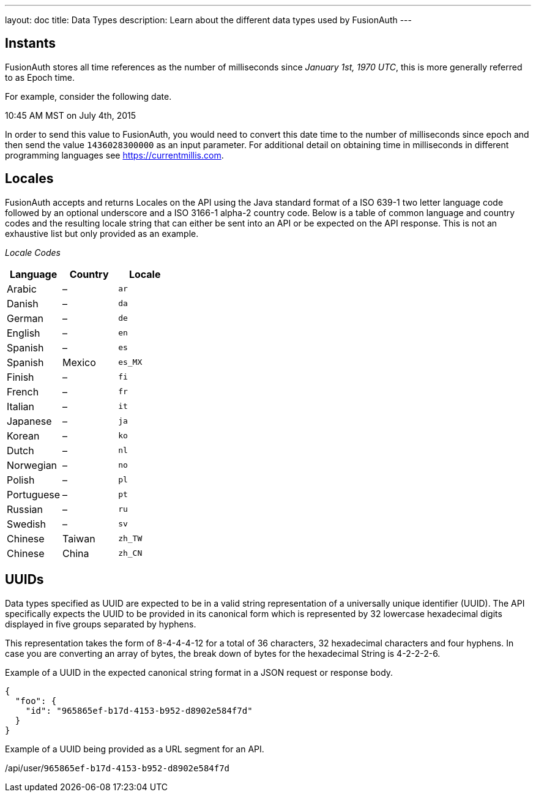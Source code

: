 ---
layout: doc
title: Data Types
description: Learn about the different data types used by FusionAuth
---

== Instants

FusionAuth stores all time references as the number of milliseconds since _January 1st, 1970 UTC_, this is more generally referred to as Epoch time.

For example, consider the following date.

[block-quote]#10:45 AM MST on July 4th, 2015#

In order to send this value to FusionAuth, you would need to convert this date time to the number of milliseconds since epoch and then send the value `1436028300000` as an input parameter. For additional detail on obtaining time in milliseconds in different programming languages see https://currentmillis.com.


== Locales

FusionAuth accepts and returns Locales on the API using the Java standard format of a ISO 639-1 two letter language code followed by an optional underscore and a ISO 3166-1 alpha-2 country code. Below is a table of common language and country codes and the resulting locale string that can either be sent into an API or be expected on the API response. This is not an exhaustive list but only provided as an example.

[cols="3*"]
_Locale Codes_
|===
|Language  |Country         |Locale

|Arabic    |&ndash;         |`ar`
|Danish    |&ndash;         |`da`
|German    |&ndash;         |`de`
|English   |&ndash;         |`en`
|Spanish   |&ndash;         |`es`
|Spanish   |Mexico          |`es_MX`
|Finish    |&ndash;         |`fi`
|French    |&ndash;         |`fr`
|Italian   |&ndash;         |`it`
|Japanese  |&ndash;         |`ja`
|Korean    |&ndash;         |`ko`
|Dutch     |&ndash;         |`nl`
|Norwegian |&ndash;         |`no`
|Polish    |&ndash;         |`pl`
|Portuguese|&ndash;         |`pt`
|Russian   |&ndash;         |`ru`
|Swedish   |&ndash;         |`sv`
|Chinese   |Taiwan          |`zh_TW`
|Chinese   |China           |`zh_CN`
|===


== UUIDs

Data types specified as UUID are expected to be in a valid string representation of a universally unique identifier (UUID). The API specifically expects the UUID to be provided in its canonical form which is represented by 32 lowercase hexadecimal digits displayed in five groups separated by hyphens.

This representation takes the form of 8-4-4-4-12 for a total of 36 characters, 32 hexadecimal characters and four hyphens. In case you are converting an array of bytes, the break down of bytes for the hexadecimal String is 4-2-2-2-6.

Example of a UUID in the expected canonical string format in a JSON request or response body.

[source,json]
----
{
  "foo": {
    "id": "965865ef-b17d-4153-b952-d8902e584f7d"
  }
}
----

Example of a UUID being provided as a URL segment for an API.


[.endpoint]
--
[uri]#/api/user/`965865ef-b17d-4153-b952-d8902e584f7d`#
--
